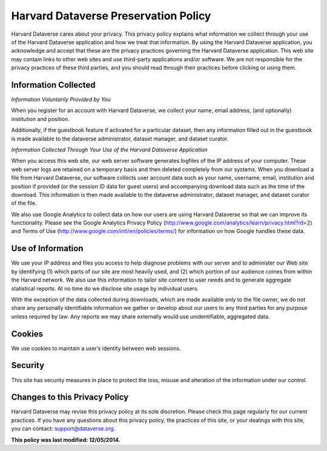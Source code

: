 .. _harvard-preservation-policy:

Harvard Dataverse Preservation Policy
=================================================

Harvard Dataverse cares about your privacy. This privacy policy explains what information we
collect through your use of the Harvard Dataverse application and how we treat that information.
By using the Harvard Dataverse application, you acknowledge and accept that these are the
privacy practices governing the Harvard Dataverse application. This web site may contain links
to other web sites and use third-party applications and/or software. We are not responsible for the
privacy practices of these third parties, and you should read through their practices before
clicking or using them.

Information Collected
-----------------------------

*Information Voluntarily Provided by You*

When you register for an account with Harvard Dataverse, we collect your name, email
address, (and optionally) institution and position.

Additionally, if the guestbook feature if activated for a particular dataset, then any
information filled out in the guestbook is made available to the dataverse administrator, dataset
manager, and dataset curator.

*Information Collected Through Your Use of the Harvard Dataverse Application*

When you access this web site, our web server software generates logfiles of the IP
address of your computer. These web server logs are retained on a temporary basis and then
deleted completely from our systems. When you download a file from Harvard Dataverse, our
software collects user account data such as your name, username, email, institution and position
if provided (or the session ID data for guest users) and accompanying download data such as the
time of the download. This information is then made available to the dataverse administrator,
dataset manager, and dataset curator of the file.

We also use Google Analytics to collect data on how our users are using Harvard
Dataverse so that we can improve its functionality. Please see the Google Analytics Privacy
Policy (http://www.google.com/analytics/learn/privacy.html?rd=2) and Terms of Use
(http://www.google.com/intl/en/policies/terms/) for information on how Google handles these
data.

Use of Information
-----------------------------

We use your IP address and files you access to help diagnose problems with our server
and to administer our Web site by identifying (1) which parts of our site are most heavily used,
and (2) which portion of our audience comes from within the Harvard network. We also use this
information to tailor site content to user needs and to generate aggregate statistical reports. At no
time do we disclose site usage by individual users.

With the exception of the data collected during downloads, which are made available
only to the file owner, we do not share any personally identifiable information we gather or
develop about our users to any third parties for any purpose unless required by law. Any reports
we may share externally would use unidentifiable, aggregated data.

Cookies
----------------

We use cookies to maintain a user’s identity between web sessions.

Security
------------------

This site has security measures in place to protect the loss, misuse and alteration of the
information under our control.

Changes to this Privacy Policy
-----------------------------------------

Harvard Dataverse may revise this privacy policy at its sole discretion. Please check this page
regularly for our current practices. If you have any questions about this privacy policy, the
practices of this site, or your dealings with this site, you can contact: support@dataverse.org.



**This policy was last modified: 12/05/2014.**
